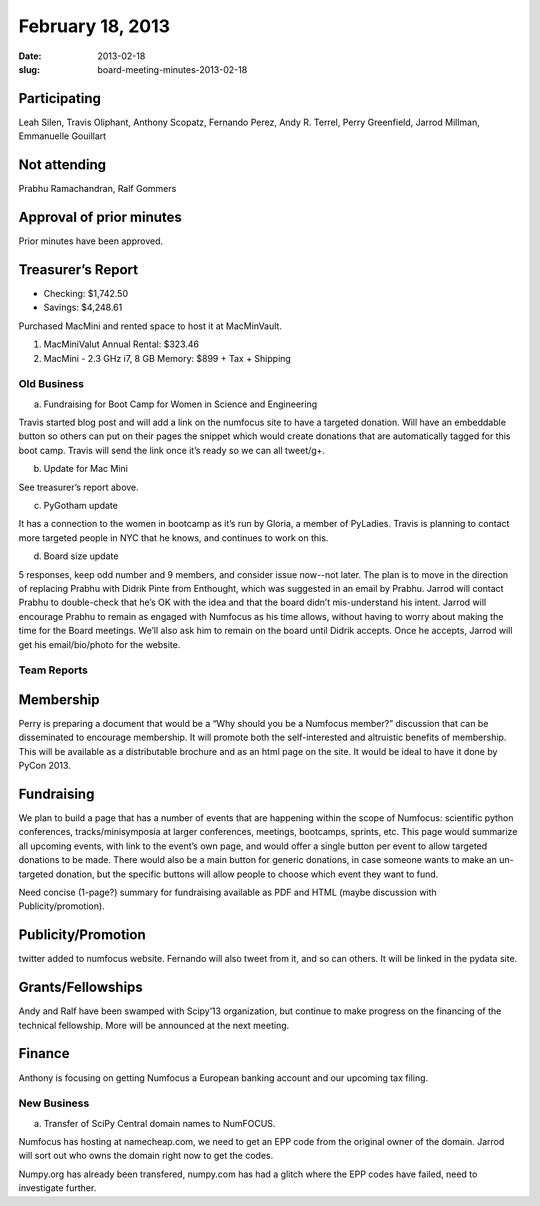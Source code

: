 February 18, 2013
#################
:date: 2013-02-18
:slug: board-meeting-minutes-2013-02-18

Participating
-------------
Leah Silen, Travis Oliphant, Anthony Scopatz, Fernando Perez, Andy R. Terrel, Perry Greenfield, Jarrod Millman, Emmanuelle Gouillart

Not attending
-------------
Prabhu Ramachandran, Ralf Gommers

Approval of prior minutes
-------------------------
Prior minutes have been approved.

Treasurer’s Report
------------------
* Checking: $1,742.50
* Savings: $4,248.61

Purchased MacMini and rented space to host it at MacMinVault.

1. MacMiniValut Annual Rental:  $323.46

2. MacMini - 2.3 GHz i7, 8 GB Memory: $899 + Tax + Shipping

Old Business
============
a.  Fundraising for Boot Camp for Women in Science and Engineering

Travis started blog post and will add a link on the numfocus site to have a targeted donation.  Will have an embeddable button so others can put on their pages the snippet which would create donations that are automatically tagged for this boot camp.  Travis will send the link once it’s ready so we can all tweet/g+.

b.  Update for Mac Mini

See treasurer’s report above.

c.  PyGotham update

It has a connection to the women in bootcamp as it’s run by Gloria, a member of PyLadies.  Travis is planning to contact more targeted people in NYC that he knows, and continues to work on this.

d. Board size update

5 responses, keep odd number and 9 members, and consider issue now--not later.  The plan is to move in the direction of replacing Prabhu with Didrik Pinte from Enthought, which was suggested in an email by Prabhu.  Jarrod will contact Prabhu to double-check that he’s OK with the idea and that the board didn’t mis-understand his intent.  Jarrod will encourage Prabhu to remain as engaged with Numfocus as his time allows, without having to worry about making the time for the Board meetings.  We’ll also ask him to remain on the board until Didrik accepts.  Once he accepts, Jarrod will get his email/bio/photo for the website.

Team Reports
============

Membership
----------

Perry is preparing a document that would be a “Why should you be a Numfocus member?” discussion that can be disseminated to encourage membership.  It will promote both the self-interested and altruistic benefits of membership.  This will be available as a distributable brochure and as an html page on the site.  It would be ideal to have it done by PyCon 2013.

Fundraising
-----------
We plan to build a page that has a number of events that are happening within the scope of Numfocus: scientific python conferences, tracks/minisymposia at larger conferences, meetings, bootcamps, sprints, etc.  This page would summarize all upcoming events, with link to the event’s own page, and would offer a single button per event to allow targeted donations to be made.  There would also be a main button for generic donations, in case someone wants to make an un-targeted donation, but the specific buttons will allow people to choose which event they want to fund.

Need concise (1-page?) summary for fundraising available as PDF and HTML (maybe discussion with Publicity/promotion). 

Publicity/Promotion
-------------------

twitter added to numfocus website.  Fernando will also tweet from it, and so can others.  It will be linked in the pydata site.

Grants/Fellowships
------------------
Andy and Ralf have been swamped with Scipy’13 organization, but continue to make progress on the financing of the technical fellowship.  More will be announced at the next meeting.

Finance
-------
Anthony is focusing on getting Numfocus a European banking account and our upcoming tax filing.

New Business
============

a. Transfer of SciPy Central domain names to NumFOCUS.

Numfocus has hosting at namecheap.com, we need to get an EPP code from the original owner of the domain.  Jarrod will sort out who owns the domain right now to get the codes.

Numpy.org has already been transfered, numpy.com has had a glitch where the EPP codes have failed, need to investigate further.
